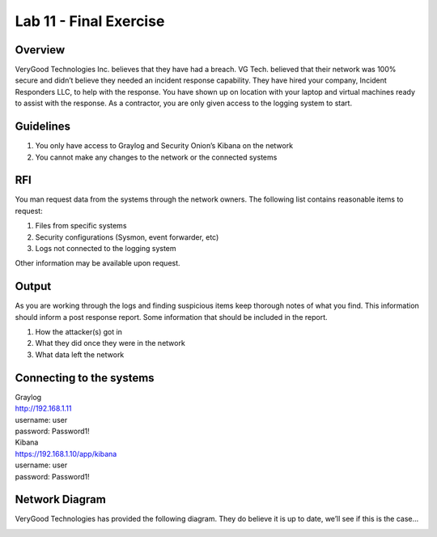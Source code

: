 
***********************
Lab 11 - Final Exercise
***********************

Overview
========

VeryGood Technologies Inc. believes that they have had a breach. VG
Tech. believed that their network was 100% secure and didn’t believe
they needed an incident response capability. They have hired your
company, Incident Responders LLC, to help with the response. You have
shown up on location with your laptop and virtual machines ready to
assist with the response. As a contractor, you are only given access to
the logging system to start.

Guidelines
==========

1. You only have access to Graylog and Security Onion’s Kibana on the
   network

2. You cannot make any changes to the network or the connected systems

RFI
===

You man request data from the systems through the network owners. The
following list contains reasonable items to request:

1. Files from specific systems

2. Security configurations (Sysmon, event forwarder, etc)

3. Logs not connected to the logging system

Other information may be available upon request.

Output
======

As you are working through the logs and finding suspicious items keep
thorough notes of what you find. This information should inform a post
response report. Some information that should be included in the report.

1. How the attacker(s) got in

2. What they did once they were in the network

3. What data left the network

Connecting to the systems
=========================

| Graylog
| http://192.168.1.11
| username: user
| password: Password1!

| Kibana
| https://192.168.1.10/app/kibana
| username: user
| password: Password1!

Network Diagram
===============

VeryGood Technologies has provided the following diagram. They do
believe it is up to date, we’ll see if this is the case…

|image0|

.. |image0| image:: media/final_exercise/image1.png
   :width: 6.5in
   :height: 5.55278in

